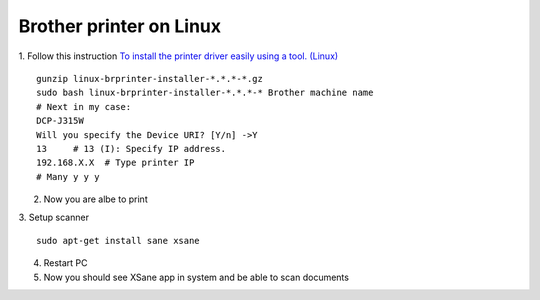 Brother printer on Linux
========================


1. Follow this instruction `To install the printer driver easily using a tool. (Linux) <To install the printer driver easily using a tool. (Linux)>`_ 
::

    gunzip linux-brprinter-installer-*.*.*-*.gz
    sudo bash linux-brprinter-installer-*.*.*-* Brother machine name
    # Next in my case:
    DCP-J315W
    Will you specify the Device URI? [Y/n] ->Y
    13     # 13 (I): Specify IP address.
    192.168.X.X  # Type printer IP
    # Many y y y 

2. Now you are albe to print

3. Setup scanner
::

    sudo apt-get install sane xsane

4. Restart PC
5. Now you should see XSane app in system and be able to scan documents